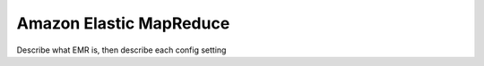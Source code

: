 .. meta::
    :author: Cask Data, Inc.
    :copyright: Copyright © 2018 Cask Data, Inc.

.. _cloud-runtimes-provisioners-aws-emr:

========================
Amazon Elastic MapReduce
========================

Describe what EMR is, then describe each config setting

